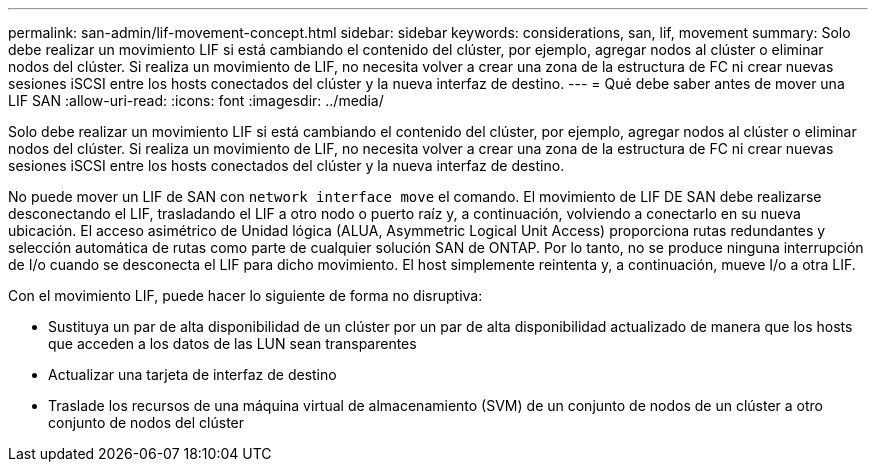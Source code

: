 ---
permalink: san-admin/lif-movement-concept.html 
sidebar: sidebar 
keywords: considerations, san, lif, movement 
summary: Solo debe realizar un movimiento LIF si está cambiando el contenido del clúster, por ejemplo, agregar nodos al clúster o eliminar nodos del clúster. Si realiza un movimiento de LIF, no necesita volver a crear una zona de la estructura de FC ni crear nuevas sesiones iSCSI entre los hosts conectados del clúster y la nueva interfaz de destino. 
---
= Qué debe saber antes de mover una LIF SAN
:allow-uri-read: 
:icons: font
:imagesdir: ../media/


[role="lead"]
Solo debe realizar un movimiento LIF si está cambiando el contenido del clúster, por ejemplo, agregar nodos al clúster o eliminar nodos del clúster. Si realiza un movimiento de LIF, no necesita volver a crear una zona de la estructura de FC ni crear nuevas sesiones iSCSI entre los hosts conectados del clúster y la nueva interfaz de destino.

No puede mover un LIF de SAN con `network interface move` el comando. El movimiento de LIF DE SAN debe realizarse desconectando el LIF, trasladando el LIF a otro nodo o puerto raíz y, a continuación, volviendo a conectarlo en su nueva ubicación. El acceso asimétrico de Unidad lógica (ALUA, Asymmetric Logical Unit Access) proporciona rutas redundantes y selección automática de rutas como parte de cualquier solución SAN de ONTAP. Por lo tanto, no se produce ninguna interrupción de I/o cuando se desconecta el LIF para dicho movimiento. El host simplemente reintenta y, a continuación, mueve I/o a otra LIF.

Con el movimiento LIF, puede hacer lo siguiente de forma no disruptiva:

* Sustituya un par de alta disponibilidad de un clúster por un par de alta disponibilidad actualizado de manera que los hosts que acceden a los datos de las LUN sean transparentes
* Actualizar una tarjeta de interfaz de destino
* Traslade los recursos de una máquina virtual de almacenamiento (SVM) de un conjunto de nodos de un clúster a otro conjunto de nodos del clúster

